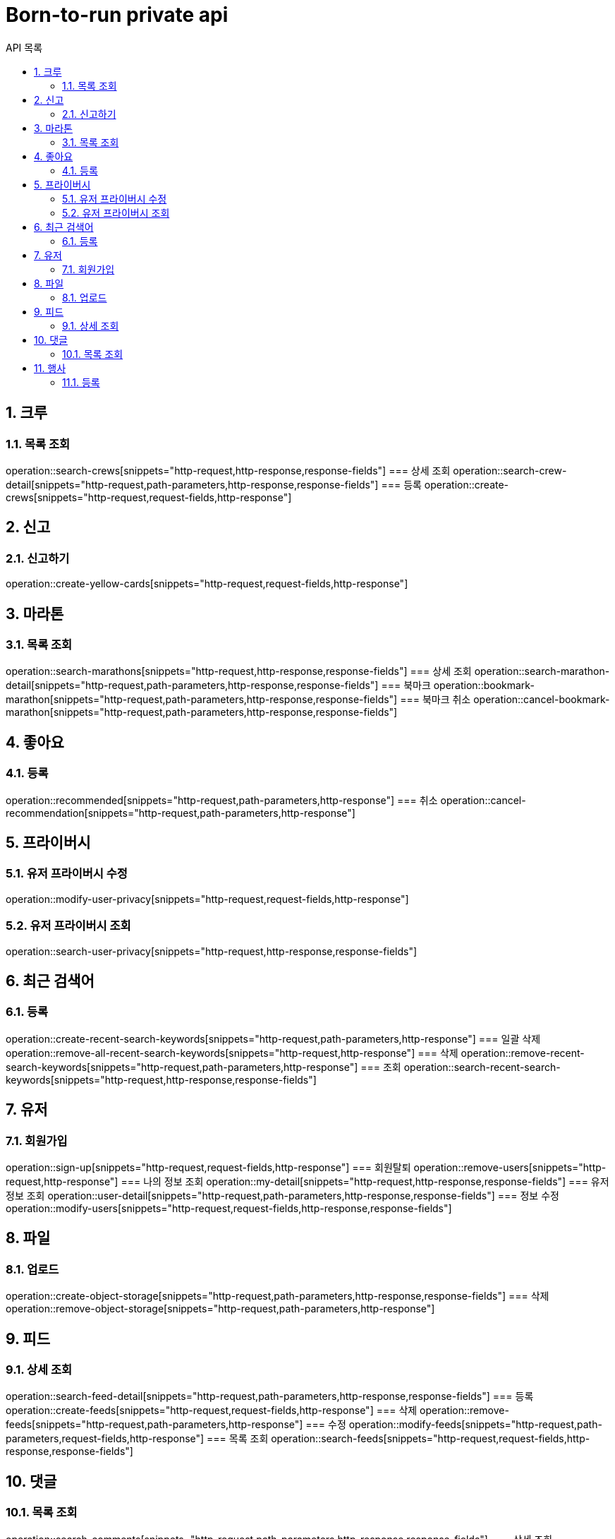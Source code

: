 = Born-to-run private api
:toc: left
:toclevels: 2
:toc-title: API 목록
:sectnums:
:source-highlighter:

== 크루
=== 목록 조회
operation::search-crews[snippets="http-request,http-response,response-fields"]
=== 상세 조회
operation::search-crew-detail[snippets="http-request,path-parameters,http-response,response-fields"]
=== 등록
operation::create-crews[snippets="http-request,request-fields,http-response"]

== 신고
=== 신고하기
operation::create-yellow-cards[snippets="http-request,request-fields,http-response"]

== 마라톤
=== 목록 조회
operation::search-marathons[snippets="http-request,http-response,response-fields"]
=== 상세 조회
operation::search-marathon-detail[snippets="http-request,path-parameters,http-response,response-fields"]
=== 북마크
operation::bookmark-marathon[snippets="http-request,path-parameters,http-response,response-fields"]
=== 북마크 취소
operation::cancel-bookmark-marathon[snippets="http-request,path-parameters,http-response,response-fields"]

== 좋아요
=== 등록
operation::recommended[snippets="http-request,path-parameters,http-response"]
=== 취소
operation::cancel-recommendation[snippets="http-request,path-parameters,http-response"]

== 프라이버시
=== 유저 프라이버시 수정
operation::modify-user-privacy[snippets="http-request,request-fields,http-response"]

=== 유저 프라이버시 조회
operation::search-user-privacy[snippets="http-request,http-response,response-fields"]

== 최근 검색어
=== 등록
operation::create-recent-search-keywords[snippets="http-request,path-parameters,http-response"]
=== 일괄 삭제
operation::remove-all-recent-search-keywords[snippets="http-request,http-response"]
=== 삭제
operation::remove-recent-search-keywords[snippets="http-request,path-parameters,http-response"]
=== 조회
operation::search-recent-search-keywords[snippets="http-request,http-response,response-fields"]

== 유저
=== 회원가입
operation::sign-up[snippets="http-request,request-fields,http-response"]
=== 회원탈퇴
operation::remove-users[snippets="http-request,http-response"]
=== 나의 정보 조회
operation::my-detail[snippets="http-request,http-response,response-fields"]
=== 유저 정보 조회
operation::user-detail[snippets="http-request,path-parameters,http-response,response-fields"]
=== 정보 수정
operation::modify-users[snippets="http-request,request-fields,http-response,response-fields"]

== 파일
=== 업로드
operation::create-object-storage[snippets="http-request,path-parameters,http-response,response-fields"]
=== 삭제
operation::remove-object-storage[snippets="http-request,path-parameters,http-response"]

== 피드
=== 상세 조회
operation::search-feed-detail[snippets="http-request,path-parameters,http-response,response-fields"]
=== 등록
operation::create-feeds[snippets="http-request,request-fields,http-response"]
=== 삭제
operation::remove-feeds[snippets="http-request,path-parameters,http-response"]
=== 수정
operation::modify-feeds[snippets="http-request,path-parameters,request-fields,http-response"]
=== 목록 조회
operation::search-feeds[snippets="http-request,request-fields,http-response,response-fields"]

== 댓글
=== 목록 조회
operation::search-comments[snippets="http-request,path-parameters,http-response,response-fields"]
=== 상세 조회
operation::search-comment[snippets="http-request,path-parameters,http-response,response-fields"]
=== 등록
operation::modify-comments[snippets="http-request,path-parameters,request-fields,http-response"]
=== 삭제
operation::remove-comments[snippets="http-request,path-parameters,http-response"]
=== 수정
operation::modify-comments[snippets="http-request,path-parameters,request-fields,http-response,response-fields"]
=== 개수 조회
operation::qty-comments[snippets="http-request,path-parameters,http-response,response-fields"]

== 행사
=== 등록
operation::create-activities[snippets="http-request,request-fields,http-response"]
=== 수정
operation::modify-activities[snippets="http-request,path-parameters,request-fields,http-response"]
=== 삭제
operation::remove-activities[snippets="http-request,path-parameters,http-response"]
=== 참여
operation::participate-activities[snippets="http-request,path-parameters,http-response"]
=== 참여 취소
operation::cancel-participate-activities[snippets="http-request,path-parameters,http-response"]
=== 목록 조회
operation::search-activities[snippets="http-request,request-fields,http-response,response-fields"]
=== 상세 조회
operation::search-activities-detail[snippets="http-request,path-parameters,http-response,response-fields"]
=== 오픈
operation::open-activities[snippets="http-request,path-parameters,http-response,response-fields"]
=== 참여자 조회
operation::search-activities-participation[snippets="http-request,path-parameters,http-response,response-fields"]
=== 출석체크
operation::activities-attendance[snippets="http-request,path-parameters,request-fields,http-response"]

